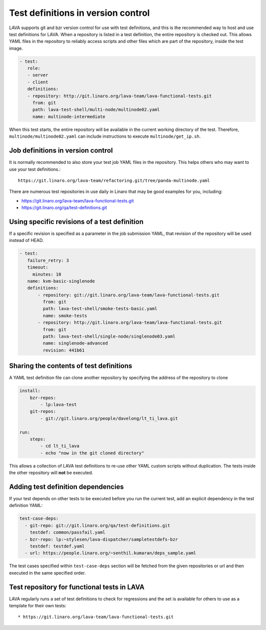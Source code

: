 .. index:: test definition repository

.. _test_repos:

Test definitions in version control
###################################

LAVA supports git and bzr version control for use with test definitions, and
this is the recommended way to host and use test definitions for LAVA. When a
repository is listed in a test definition, the entire repository is checked
out. This allows YAML files in the repository to reliably access scripts and
other files which are part of the repository, inside the test image.

.. code-block:: yaml

  - test:
     role:
     - server
     - client
     definitions:
     - repository: http://git.linaro.org/lava-team/lava-functional-tests.git
       from: git
       path: lava-test-shell/multi-node/multinode02.yaml
       name: multinode-intermediate

When this test starts, the entire repository will be available in the current
working directory of the test. Therefore, ``multinode/multinode02.yaml`` can
include instructions to execute ``multinode/get_ip.sh``.

Job definitions in version control
**********************************

It is normally recommended to also store your test job YAML files in the
repository. This helps others who may want to use your test definitions.::

  https://git.linaro.org/lava-team/refactoring.git/tree/panda-multinode.yaml

There are numerous test repositories in use daily in Linaro that may be good
examples for you, including:

* https://git.linaro.org/lava-team/lava-functional-tests.git
* https://git.linaro.org/qa/test-definitions.git

Using specific revisions of a test definition
*********************************************

If a specific revision is specified as a parameter in the job submission YAML,
that revision of the repository will be used instead of HEAD.

.. code-block:: yaml

 - test:
    failure_retry: 3
    timeout:
      minutes: 10
    name: kvm-basic-singlenode
    definitions:
        - repository: git://git.linaro.org/lava-team/lava-functional-tests.git
          from: git
          path: lava-test-shell/smoke-tests-basic.yaml
          name: smoke-tests
        - repository: http://git.linaro.org/lava-team/lava-functional-tests.git
          from: git
          path: lava-test-shell/single-node/singlenode03.yaml
          name: singlenode-advanced
          revision: 441b61

Sharing the contents of test definitions
****************************************

A YAML test definition file can clone another repository by specifying the
address of the repository to clone

.. code-block:: yaml

  install:
      bzr-repos:
          - lp:lava-test
      git-repos:
          - git://git.linaro.org/people/davelong/lt_ti_lava.git

  run:
      steps:
          - cd lt_ti_lava
          - echo "now in the git cloned directory"

This allows a collection of LAVA test definitions to re-use other YAML custom
scripts without duplication. The tests inside the other repository will **not**
be executed.

.. index:: test definition dependencies

Adding test definition dependencies
***********************************

If your test depends on other tests to be executed before you run the current
test, add an explicit dependency in the test definition YAML:

.. code-block:: yaml

 test-case-deps:
   - git-repo: git://git.linaro.org/qa/test-definitions.git
     testdef: common/passfail.yaml
   - bzr-repo: lp:~stylesen/lava-dispatcher/sampletestdefs-bzr
     testdef: testdef.yaml
   - url: https://people.linaro.org/~senthil.kumaran/deps_sample.yaml

The test cases specified within ``test-case-deps`` section will be fetched from
the given repositories or url and then executed in the same specified order.

Test repository for functional tests in LAVA
********************************************

LAVA regularly runs a set of test definitions to check for regressions and the
set is available for others to use as a template for their own tests::

* https://git.linaro.org/lava-team/lava-functional-tests.git
